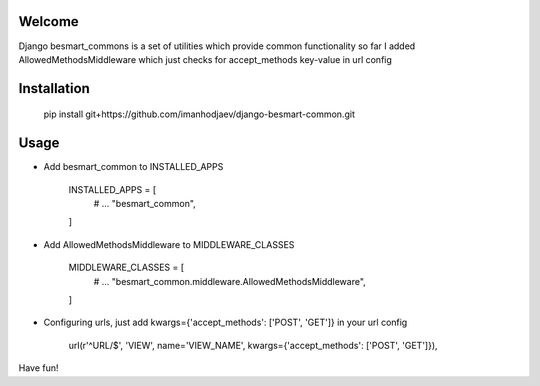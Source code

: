 Welcome
*******

Django besmart_commons is a set of utilities which provide common functionality
so far I added AllowedMethodsMiddleware which just checks for accept_methods
key-value in url config


Installation
************


    pip install git+https://github.com/imanhodjaev/django-besmart-common.git


Usage
*****

* Add besmart_common to INSTALLED_APPS


	INSTALLED_APPS = [
	    # ...
	    "besmart_common",
	]

* Add AllowedMethodsMiddleware to MIDDLEWARE_CLASSES


	MIDDLEWARE_CLASSES = [
	    # ...
	    "besmart_common.middleware.AllowedMethodsMiddleware",
	]

* Configuring urls, just add kwargs={'accept_methods': ['POST', 'GET']} in your url config


    url(r'^URL/$', 'VIEW', name='VIEW_NAME', kwargs={'accept_methods': ['POST', 'GET']}),


Have fun!
